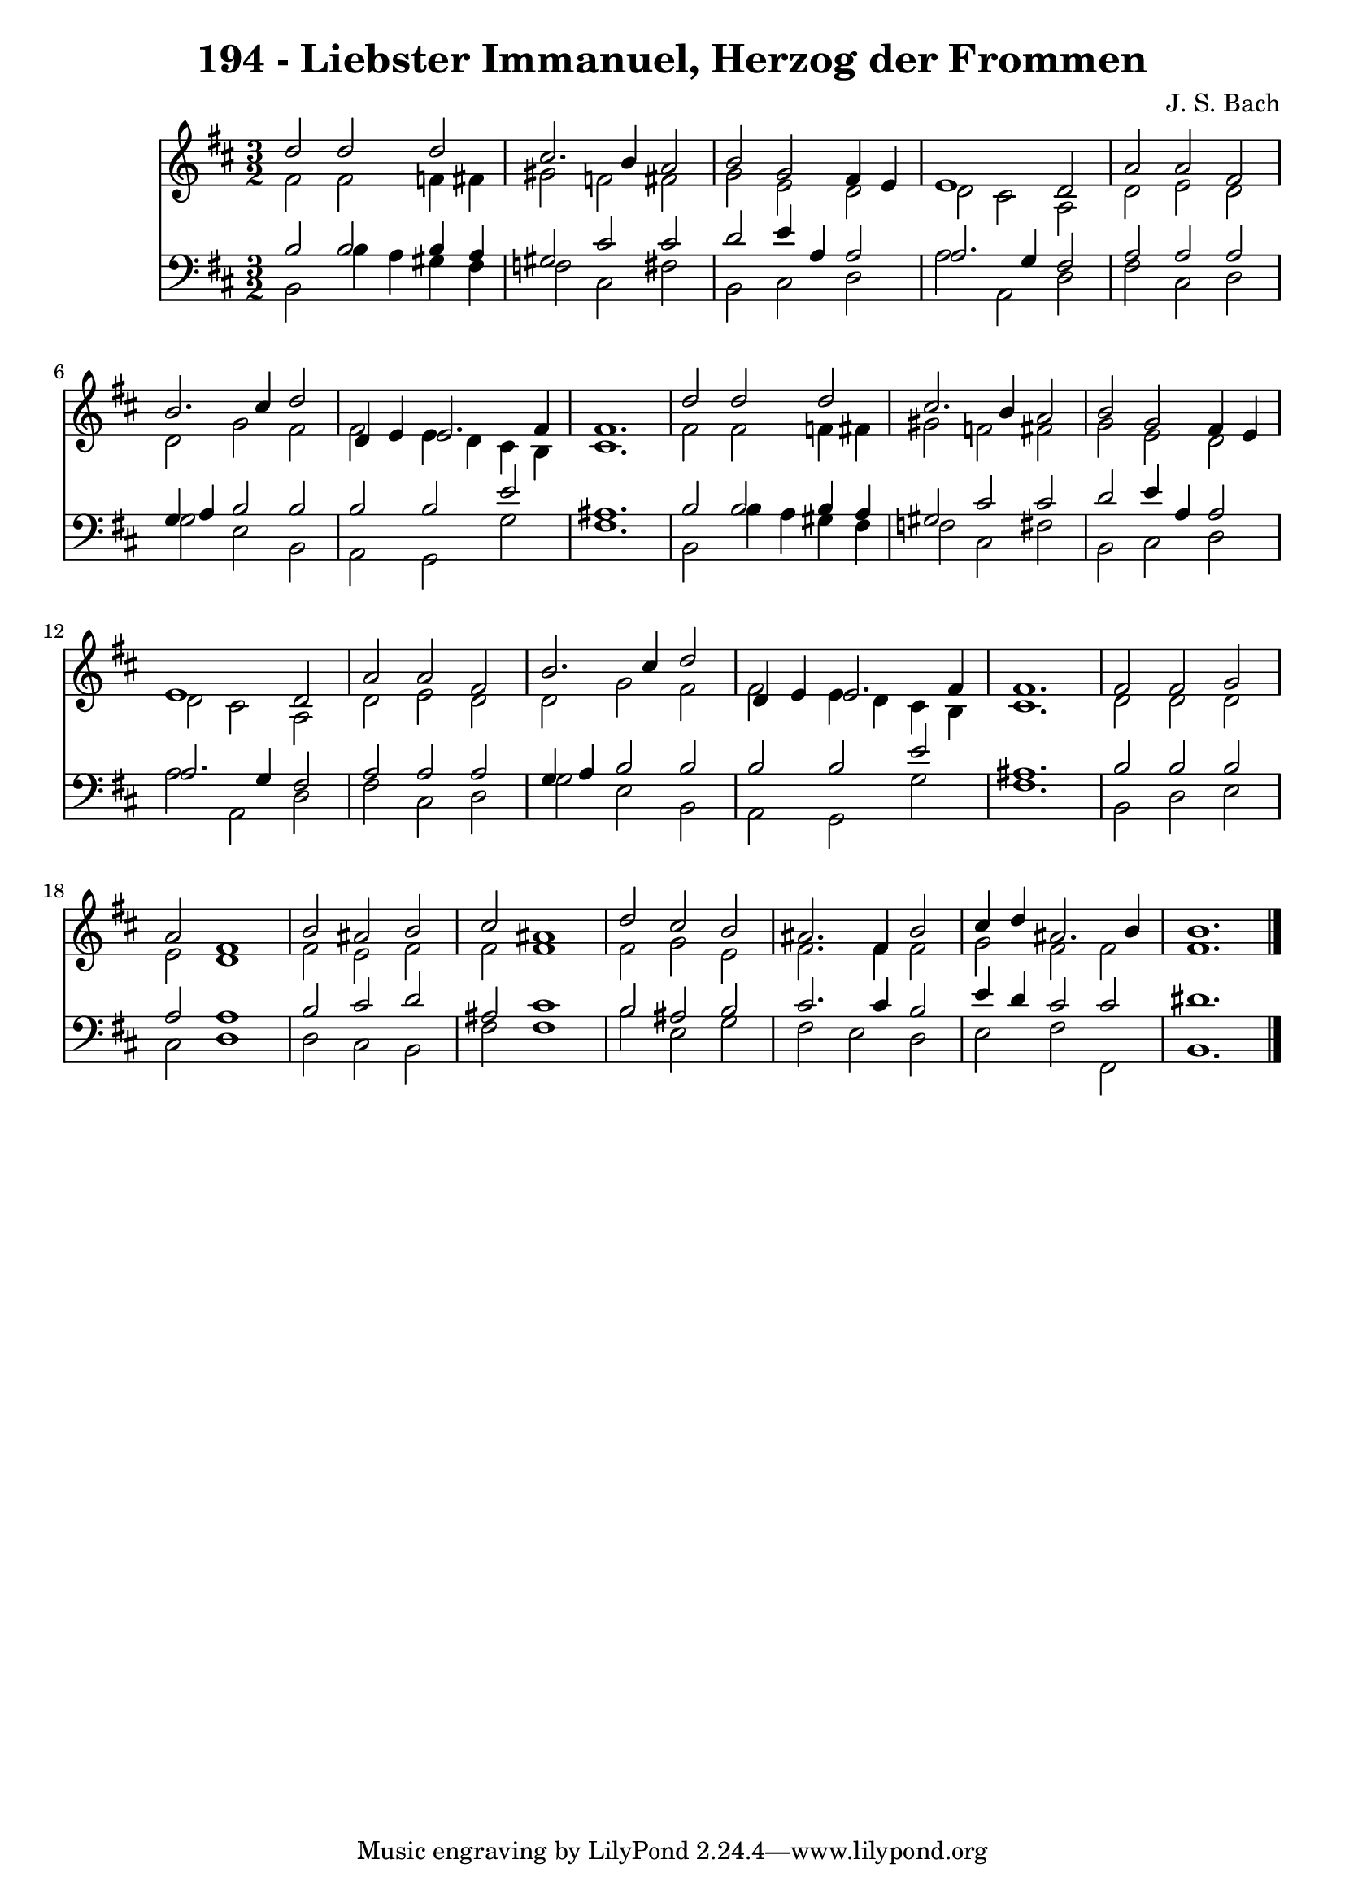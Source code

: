 
\version "2.10.33"

\header {
  title = "194 - Liebster Immanuel, Herzog der Frommen"
  composer = "J. S. Bach"
}

global =  {
  \time 3/2 
  \key b \minor
}

soprano = \relative c {
  d''2 d 
  d cis2. b4 a2 
  b g 
  fis4 e e1 d2 
  a' a 
  fis b2. cis4 d2 
  d,4 e e2. fis4 fis1. d'2 d 
  d cis2. b4 a2 
  b g 
  fis4 e e1 d2 
  a' a 
  fis b2. cis4 d2 
  d,4 e e2. fis4 fis1. fis2 fis 
  g a 
  fis1 
  b2 ais 
  b cis 
  ais1 
  d2 cis 
  b ais2. fis4 b2 
  cis4 d ais2. b4 b1. 
}


alto = \relative c {
  fis'2 fis 
  f4 fis gis2 
  f fis 
  g e 
  d d 
  cis a 
  d e 
  d d 
  g fis 
  fis e4 d 
  cis b cis1. fis2 fis 
  f4 fis gis2 
  f fis 
  g e 
  d d 
  cis a 
  d e 
  d d 
  g fis 
  fis e4 d 
  cis b cis1. d2 d 
  d e 
  d1 
  fis2 e 
  fis fis 
  fis1 
  fis2 g 
  e fis2. fis4 fis2 
  g fis 
  fis fis1. 
}


tenor = \relative c {
  b'2 b 
  b4 a gis2 
  cis cis 
  d e4 a, 
  a2 a2. g4 fis2 
  a a 
  a g4 a 
  b2 b 
  b b 
  e ais,1. b2 b 
  b4 a gis2 
  cis cis 
  d e4 a, 
  a2 a2. g4 fis2 
  a a 
  a g4 a 
  b2 b 
  b b 
  e ais,1. b2 b 
  b a 
  a1 
  b2 cis 
  d ais 
  cis1 
  b2 ais 
  b cis2. cis4 b2 
  e4 d cis2 
  cis dis1. 
}


baixo = \relative c {
  b2 b'4 a 
  gis fis f2 
  cis fis 
  b, cis 
  d a' 
  a, d 
  fis cis 
  d g 
  e b 
  a g 
  g' fis1. b,2 b'4 a 
  gis fis f2 
  cis fis 
  b, cis 
  d a' 
  a, d 
  fis cis 
  d g 
  e b 
  a g 
  g' fis1. b,2 d 
  e cis 
  d1 
  d2 cis 
  b fis' 
  fis1 
  b2 e, 
  g fis 
  e d 
  e fis 
  fis, b1. 
}


\score {
  <<
    \new Staff {
      <<
        \global
        \new Voice = "1" { \voiceOne \soprano }
        \new Voice = "2" { \voiceTwo \alto }
      >>
    }
    \new Staff {
      <<
        \global
        \clef "bass"
        \new Voice = "1" {\voiceOne \tenor }
        \new Voice = "2" { \voiceTwo \baixo \bar "|."}
      >>
    }
  >>
}
